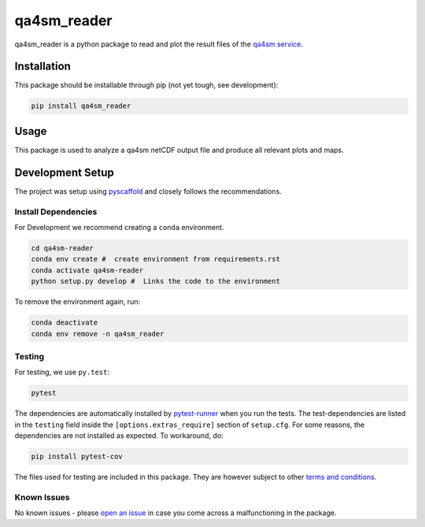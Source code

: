 ============
qa4sm_reader
============

.. image:: https://github.com/TUW-GEO/qa4sm-reader/workflows/tests/badge.svg
    :target: https://github.com/TUW-GEO/qa4sm-reader/actions?query=workflow%3Atests

.. image:: https://coveralls.io/repos/github/awst-austria/qa4sm-reader/badge.svg?branch=master
    :target: https://coveralls.io/github/awst-austria/qa4sm-reader?branch=master

qa4sm_reader is a python package to read and plot the result files of the `qa4sm service`_.


Installation
============

This package should be installable through pip (not yet tough, see development):

.. code::

    pip install qa4sm_reader

Usage
=====

This package is used to analyze a qa4sm netCDF output file and produce all relevant plots and maps.

Development Setup
=================

The project was setup using `pyscaffold`_ and closely follows the recommendations.

Install Dependencies
--------------------

For Development we recommend creating a ``conda`` environment.

.. code::

    cd qa4sm-reader
    conda env create #  create environment from requirements.rst
    conda activate qa4sm-reader
    python setup.py develop #  Links the code to the environment

To remove the environment again, run:

.. code::

    conda deactivate
    conda env remove -n qa4sm_reader

Testing
-------

For testing, we use ``py.test``:

.. code::

    pytest


The dependencies are automatically installed by `pytest-runner`_ when you run the tests. The test-dependencies are listed in the ``testing`` field inside the ``[options.extras_require]`` section of ``setup.cfg``.
For some reasons, the dependencies are not installed as expected. To workaround, do:

.. code::

    pip install pytest-cov

The files used for testing are included in this package. They are however subject to other `terms and conditions`_.

Known Issues
------------

No known issues - please `open an issue`_ in case you come across a malfunctioning in the package.


.. _qa4sm service: https://qa4sm.eu
.. _pyscaffold: https://pyscaffold.org
.. _pytest-runner: https://github.com/pytest-dev/pytest-runner
.. _terms and conditions: https://qa4sm.eu/terms
.. _open an issue: https://github.com/awst-austria/qa4sm-reader/issues
